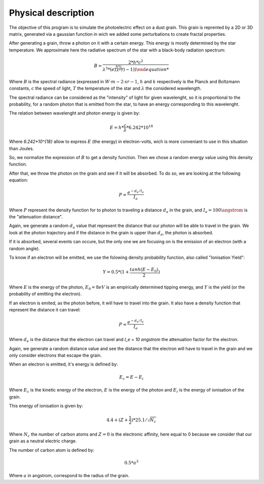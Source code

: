 Physical description
====================

The objective of this program is to simulate the photoelectric effect on a dust grain. This grain is reprented by a 2D or 3D matrix, generated via a gaussian function in wich we added some perturbations to create fractal properties.

.. image:: https://vincent.foriel.xyz/wp-content/uploads/2021/10/Capture-decran-2021-10-10-112938.png

After generating a grain, throw a photon on it with a certain energy. This energy is mostly determined by the star temperature. We approximate here the radiative spectrum of the star with a black-body radiation spectrum:

.. math::

    B = \frac{2*h*c^2}{\lambda^5 * (e^{\frac{h*c}{\lambda*k*T}}) - 1) )

Where :math:`B` is the spectral radiance (expressed in :math:`W·m−2·sr−1`, :math:`h` and :math:`k` respectively is the Planck and Boltzmann constants, :math:`c` the speed of light, :math:`T` the temperature of the star and :math:`\lambda` the considered wavelength.

The spectral radiance can be considered as the "intensity" of light for given wavelenght, so it is proportional to the probability, for a random photon that is emitted from the star, to have an energy corresponding to this wavelenght.

The relation between wavelenght and photon energy is given by:

.. math::

    E = h * \frac{c}{\lambda} * 6.242*10^{18}

Where `6.242*10^{18}` allow to express :math:`E` (the energy) in electron-volts, wich is more conveniant to use in this situation than Joules.

So, we normalize the expression of :math:`B` to get a density function. Then we chose a random energy value using this density function.

After that, we throw the photon on the grain and see if it will be absorbed. To do so, we are looking at the following equation:

.. math::

    P = \frac{e^{-d_a/I_a}}{I_a}

Where :math:`P` represent the density function for to photon to traveling a distance :math:`d_a` in the grain, and :math:`I_a = 100 \angstrom` is the "attenuation distance".

Again, we generate a random :math:`d_a` value that represent the distance that our photon will be able to travel in the grain. We look at the photon trajectory and if the distance in the grain is upper than :math:`d_a`, the photon is absorbed.

.. image:: https://vincent.foriel.xyz/wp-content/uploads/2021/10/Capture-decran-2021-10-14-160255.png

If it is absorbed, several events can occure, but the only one we are focusing on is the emission of an electron (with a random angle).

To know if an electron will be emitted, we use the folowing density probability function, also called "Ionisation Yield":

.. math:: 

    Y = 0.5 * (1 + \frac{tanh(E-E_0)}{2})

Where :math:`E` is the energy of the photon, :math:`E_0 = 8 eV` is an empirically determined tipping energy, and :math:`Y` is the yield (or the probability of emitting the electron).

.. image:: https://vincent.foriel.xyz/wp-content/uploads/2021/10/Capture-decran-2021-10-14-160313.png

If an electron is emited, as the photon before, it will have to travel into the grain. It also have a density function that represent the distance it can travel:

.. math::

    P = \frac{e^{-d_e/I_e}}{I_e}

Where :math:`d_e` is the distance that the electron can travel and `I_e = 10 \angstrom` the attenuation factor for the electron.

.. image:: https://vincent.foriel.xyz/wp-content/uploads/2021/10/Capture-decran-2021-10-14-160331.png

Again, we generate a random distance value and see the distance that the electron will have to travel in the grain and we only consider electrons that escape the grain.

When an electron is emitted, it's energy is defined by:

.. math::

    E_c = E - E_i

Where :math:`E_c` is the kinetic energy of the electron, :math:`E` is the energy of the photon and :math:`E_i` is the energy of ionisation of the grain.

This energy of ionisation is given by:

.. math::

    4.4 + (Z + \frac{1}{2}) * 25.1 / \sqrt{N_c}

Where :math:`N_c` the number of carbon atoms and :math:`Z = 0` is the electronic affinity, here equal to 0 because we consider that our grain as a neutral electric charge.

The number of carbon atom is defined by:

.. math::
    0.5*a^3

Where :math:`a` in angstrom, correspond to the radius of the grain.